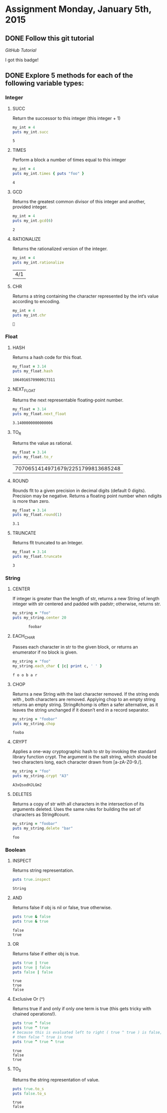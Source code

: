 #+AUTHOR: Travis Nesland
#+DATE: <2015-01-05 Mon>

* Assignment Monday, January 5th, 2015

** DONE Follow this git tutorial

   [[try.github.io][GitHub Tutorial]]

   I got this badge!

   [[file:try_git_badge.png]]

** DONE Explore 5 methods for each of the following variable types:
*** Integer

**** SUCC
     Return the successor to this integer (this integer + 1)

    #+BEGIN_SRC ruby :results output :exports both
      my_int = 4
      puts my_int.succ   
    #+END_SRC

    #+RESULTS:
    : 5
    
**** TIMES
     Perform a block a number of times equal to this integer

     #+BEGIN_SRC ruby :results output :exports both
       my_int = 4
       puts my_int.times { puts "foo" }    
     #+END_SRC

     #+RESULTS:
     : 4

**** GCD
     Returns the greatest common divisor of this integer and another,
     provided integer.

     #+BEGIN_SRC ruby :results output :exports both
       my_int = 4
       puts my_int.gcd(6)
     #+END_SRC

     #+RESULTS:
     : 2

**** RATIONALIZE
     Returns the rationalized version of the integer.

     #+BEGIN_SRC ruby :results output :exports both
       my_int = 4
       puts my_int.rationalize
     #+END_SRC

     #+RESULTS:
     | 4/1 |

**** CHR
     Returns a string containing the character represented by the int‘s
     value according to encoding.

     #+BEGIN_SRC ruby :results output :exports both
       my_int = 4
       puts my_int.chr
     #+END_SRC

     #+RESULTS:
     : 


*** Float

**** HASH
     Returns a hash code for this float.

     #+BEGIN_SRC ruby :results output :exports both
       my_float = 3.14
       puts my_float.hash
     #+END_SRC

     #+RESULTS:
     : 1064916570900917311
**** NEXT_FLOAT
     Returns the next representable floating-point number.

     #+BEGIN_SRC ruby :results output :exports both
       my_float = 3.14
       puts my_float.next_float
     #+END_SRC

     #+RESULTS:
     : 3.1400000000000006
**** TO_R
     Returns the value as rational.
     
     #+BEGIN_SRC ruby :results output :exports both
       my_float = 3.14
       puts my_float.to_r
     #+END_SRC

     #+RESULTS:
     | 7070651414971679/2251799813685248 |
**** ROUND
     Rounds flt to a given precision in decimal digits (default 0
     digits). Precision may be negative. Returns a floating point
     number when ndigits is more than zero.

     #+BEGIN_SRC ruby :results output :exports both
       my_float = 3.14
       puts my_float.round(1)
     #+END_SRC

     #+RESULTS:
     : 3.1
**** TRUNCATE
     Returns flt truncated to an Integer.
     
     #+BEGIN_SRC ruby :results output :exports both
       my_float = 3.14
       puts my_float.truncate
     #+END_SRC

     #+RESULTS:
     : 3

     
*** String

**** CENTER
     If integer is greater than the length of str, returns a new String
     of length integer with str centered and padded with padstr;
     otherwise, returns str.

     #+BEGIN_SRC ruby :results output :exports both
       my_string = "foo"
       puts my_string.center 20
     #+END_SRC

     #+RESULTS:
     :        foobar       

**** EACH_CHAR
     Passes each character in str to the given block, or returns an
     enumerator if no block is given.

     #+BEGIN_SRC ruby :results output :exports both
       my_string = "foo"
       my_string.each_char { |c| print c, ' ' }
     #+END_SRC

     #+RESULTS:
     : f o o b a r 

**** CHOP
     Returns a new String with the last character removed. If the
     string ends with \r\n, both characters are removed. Applying chop
     to an empty string returns an empty string. String#chomp is often
     a safer alternative, as it leaves the string unchanged if it
     doesn’t end in a record separator.

     #+BEGIN_SRC ruby :results output :exports both
       my_string = "foobar"
       puts my_string.chop
     #+END_SRC

     #+RESULTS:
     : fooba

**** CRYPT
     Applies a one-way cryptographic hash to str by invoking the
     standard library function crypt. The argument is the salt string,
     which should be two characters long, each character drawn from
     [a-zA-Z0-9./].

     #+BEGIN_SRC ruby :results output :exports both
       my_string = "foo"
       puts my_string.crypt "A3"
     #+END_SRC

     #+RESULTS:
     : A3xQsodHJLGm2

**** DELETES
     Returns a copy of str with all characters in the intersection of
     its arguments deleted. Uses the same rules for building the set of
     characters as String#count.

     #+BEGIN_SRC ruby :results output :exports both
       my_string = "foobar"
       puts my_string.delete "bar"
     #+END_SRC

     #+RESULTS:
     : foo

     
*** Boolean
**** INSPECT
     Returns string representation.
     
     #+BEGIN_SRC ruby :results output :exports both
     puts true.inspect
     #+END_SRC

     #+RESULTS:
     : String

**** AND
     Returns false if obj is nil or false, true otherwise.

     #+BEGIN_SRC ruby :results output :exports both
       puts true & false
       puts true & true
     #+END_SRC

     #+RESULTS:
     : false
     : true

**** OR
     Returns false if either obj is true.
     
     #+BEGIN_SRC ruby :results output :exports both
       puts true | true
       puts true | false
       puts false | false
     #+END_SRC

     #+RESULTS:
     : true
     : true
     : false

**** Exclusive Or (^)
     Returns true if and only if only one term is true (this gets
     tricky with chained operations!).

     #+BEGIN_SRC ruby :results output :exports both
       puts true ^ false
       puts true ^ true
       # because this is evaluated left to right ( true ^ true ) is false, so
       # then false ^ true is true
       puts true ^ true ^ true
     #+END_SRC

     #+RESULTS:
     : true
     : false
     : true

**** TO_S
     Returns the string representation of value.

     #+BEGIN_SRC ruby :results output :exports both
       puts true.to_s
       puts false.to_s
     #+END_SRC

     #+RESULTS:
     : true
     : false
